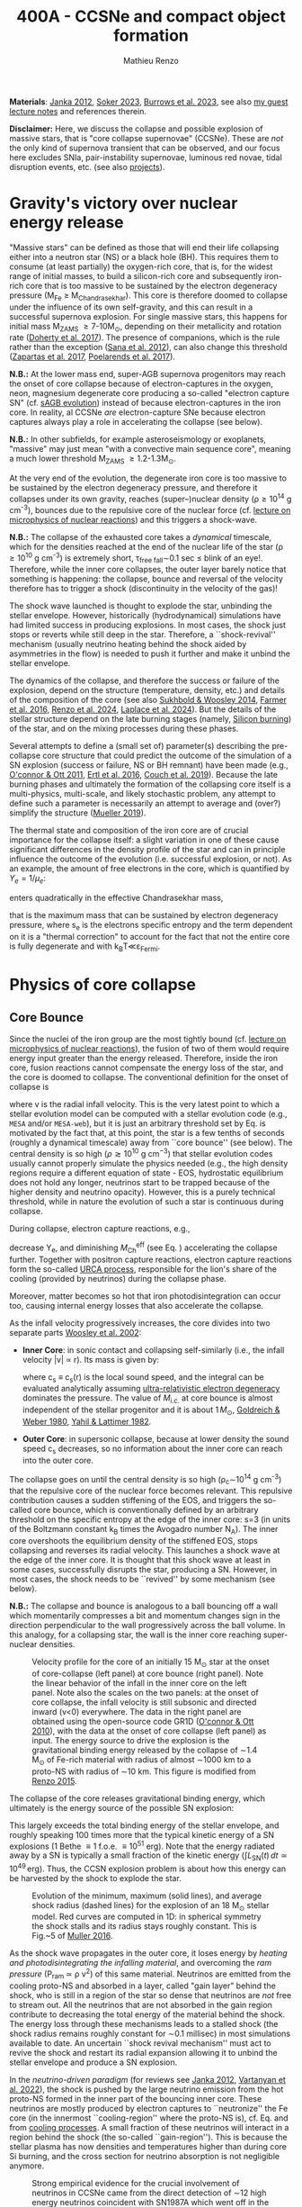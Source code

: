 #+Title: 400A - CCSNe and compact object formation
#+author: Mathieu Renzo
#+email: mrenzo@arizona.edu

*Materials*: [[https://ui.adsabs.harvard.edu/abs/2012ARNPS..62..407J][Janka 2012]], [[https://ui.adsabs.harvard.edu/abs/2024OJAp....7E..31S/abstract][Soker 2023]], [[https://ui.adsabs.harvard.edu/abs/2022MNRAS.510.4689V][Burrows et al. 2023]], see also [[https://www.as.arizona.edu/~mrenzo/materials/cores_of_massive_stars.pdf][my
guest lecture notes]] and references therein.

*Disclaimer:* Here, we discuss the collapse and possible explosion of
massive stars, that is "core collapse supernovae" (CCSNe). These are
/not/ the only kind of supernova transient that can be observed, and our
focus here excludes SNIa, pair-instability supernovae, luminous red
novae, tidal disruption events, etc. (see also [[./projects.org][projects]]).

* Gravity's victory over nuclear energy release

"Massive stars" can be defined as those that will end their life
collapsing either into a neutron star (NS) or a black hole (BH). This
requires them to consume (at least partially) the oxygen-rich core,
that is, for the widest range of initial masses, to build a
silicon-rich core and subsequently iron-rich core that is too massive
to be sustained by the electron degeneracy pressure (M_{Fe} \ge
M_{Chandrasekhar}). This core is therefore doomed to collapse under the
influence of its own self-gravity, and this can result in a successful
supernova explosion. For single massive stars, this happens for
initial mass M_{ZAMS} \ge 7-10M_{\odot}, depending on their metallicity and
rotation rate ([[https://ui.adsabs.harvard.edu/abs/2017PASA...34...56D][Doherty et al. 2017]]). The presence of companions, which
is the rule rather than the exception ([[http://adsabs.harvard.edu/abs/2012Sci...337..444S][Sana et al. 2012]]), can also
change this threshold ([[http://adsabs.harvard.edu/abs/2017A%26A...601A..29Z][Zapartas et al. 2017]], [[https://ui.adsabs.harvard.edu/abs/2017ApJ...850..197P/abstract][Poelarends et al. 2017]]).

*N.B.:* At the lower mass end, super-AGB supernova progenitors may reach
the onset of core collapse because of electron-captures in the oxygen,
neon, magnesium degenerate core producing a so-called "electron
capture SN" (cf. [[file:in-class-evol-wrap-up.org::*super-AGB stars][sAGB evolution]]) instead of because electron-captures
in the iron core. In reality, al CCSNe /are/ electron-capture SNe
because electron captures always play a role in accelerating the
collapse (see below).

*N.B.:* In other subfields, for example asteroseismology or exoplanets,
"massive" may just mean "with a convective main sequence core",
meaning a much lower threshold M_{ZAMS} \ge 1.2-1.3M_{\odot}.

At the very end of the evolution, the degenerate iron core is too
massive to be sustained by the electron degeneracy pressure, and
therefore it collapses under its own gravity, reaches (super--)nuclear
density (\rho\geq10^{14} g cm^{-3}), bounces due to the repulsive core of the
nuclear force (cf. [[./notes-lecture-nuclear-burning.org][lecture on microphysics of nuclear reactions]]) and
this triggers a shock-wave.

*N.B.:* The collapse of the exhausted core takes a /dynamical/ timescale,
which for the densities reached at the end of the nuclear life of the
star (\rho\ge10^{10} g cm^{-3}) is extremely short, \tau_{free fall}\sim0.1 sec \leq
blink of an eye!. Therefore, while the inner core collapses, the outer
layer barely notice that something is happening: the collapse, bounce
and reversal of the velocity therefore has to trigger a shock
(discontinuity in the velocity of the gas)!

The shock wave launched is thought to explode the star, unbinding the
stellar envelope. However, historically (hydrodynamical) simulations
have had limited success in producing explosions. In most cases, the
shock just stops or reverts while still deep in the star. Therefore, a
``shock-revival'' mechanism (usually neutrino heating behind the shock
aided by asymmetries in the flow) is needed to push it further and
make it unbind the stellar envelope.

The dynamics of the collapse, and therefore the success or failure of
the explosion, depend on the structure (temperature, density, etc.)
and details of the composition of the core (see also [[https://ui.adsabs.harvard.edu/abs/2014ApJ...783...10S/abstract][Sukhbold &
Woosley 2014]], [[https://ui.adsabs.harvard.edu/abs/2016ApJS..227...22F/abstract][Farmer et al. 2016]], [[https://ui.adsabs.harvard.edu/abs/2024RNAAS...8..152R/abstract][Renzo et al. 2024]], [[https://ui.adsabs.harvard.edu/abs/2024arXiv240902058L/abstract][Laplace et al.
2024]]). But the details of the stellar structure depend on the late
burning stages (namely, [[./notes-lecture-nuclear-cycles.org::*Silicon core burning][Silicon burning]]) of the star, and on the
mixing processes during these phases.

Several attempts to define a (small set of) parameter(s) describing
the pre-collapse core structure that could predict the outcome of the
simulation of a SN explosion (success or failure, NS or BH remnant)
have been made (e.g., [[https://ui.adsabs.harvard.edu/abs/2011ApJ...730...70O/abstract][O'connor & Ott 2011]], [[https://ui.adsabs.harvard.edu/abs/2016ApJ...818..124E/abstract][Ertl et al. 2016]], [[http://adsabs.harvard.edu/abs/2019arXiv190201340C][Couch et
al. 2019]]). Because the late burning phases and ultimately the
formation of the collapsing core itself is a multi-physics,
multi-scale, and likely stochastic problem, any attempt to define such
a parameter is necessarily an attempt to average and (over?) simplify
the structure ([[https://ui.adsabs.harvard.edu/abs/2019MNRAS.487.5304M/abstract][Mueller 2019]]).

The thermal state and composition of the iron core are of crucial
importance for the collapse itself: a slight variation in one of these
cause significant differences in the density profile of the star and
can in principle influence the outcome of the evolution (i.e.
successful explosion, or not). As an example, the amount of free
electrons in the core, which is quantified by $Y_e=1/\mu_{e}$:

#+begin_latex
\begin{equation}
  Y_e=\ \sum_i \frac{Z_i}{A_i}X_i \ \ ,
\end{equation}
#+end_latex

enters quadratically in the effective Chandrasekhar
mass,

#+begin_latex
\begin{equation}\label{eq:Mcha}
  M_\mathrm{Fe} \geq M_\mathrm{Ch}^\mathrm{eff} \simeq (5.80 M_\odot) Y_e^2\left[1 +
    \left(\frac{s_e}{\pi Y_e}\right)^2\right]%1.44M_\odot(2 Y_e)^2 \ \ ,
\end{equation}
#+end_latex

that is the maximum mass that can be sustained by electron degeneracy
pressure, where s_{e} is the electrons specific entropy and the term
dependent on it is a "thermal correction" to account for the fact that
not the entire core is fully degenerate and with k_{B}T\ll\varepsilon_{Fermi}.


* Physics of core collapse

** Core Bounce
Since the nuclei of the iron group are the most tightly bound (cf.
[[./notes-lecture-nuclear-burning.org][lecture on microphysics of nuclear reactions]]), the fusion of two of
them would require energy input greater than the energy released.
Therefore, inside the iron core, fusion reactions cannot compensate
the energy loss of the star, and the core is doomed to collapse. The
conventional definition for the onset of collapse is

#+begin_latex
\begin{equation}\label{eq:onset_cc}
  \mathrm{max}\{ |v| \} \geq 10^3 \ \mathrm{km \ s^{-1}} \ \ ,
\end{equation}
#+end_latex
where v is the radial infall velocity. This is the very latest point
to which a stellar evolution model can be computed with a stellar
evolution code (e.g., =MESA= and/or =MESA-web=), but it is just an
arbitrary threshold set by Eq. \ref{eq:onset_cc} is motivated by the
fact that, at this point, the star is a few tenths of seconds (roughly
a dynamical timescale) away from ``core bounce'' (see below). The
central density is so high ($\rho \gtrsim 10^{10} \mathrm{ \ g \ cm^{-3}}$)
that stellar evolution codes usually cannot properly simulate the
physics needed (e.g., the high density regions require a different
equation of state - EOS, hydrostatic equilibrium does not hold any
longer, neutrinos start to be trapped because of the higher density
and neutrino opacity). However, this is a purely technical threshold,
while in nature the evolution of such a star is continuous during
collapse.

During collapse, electron capture reactions, e.g.,

#+begin_latex
\begin{equation}
  \label{eq:ecap}
  p+e^-\rightarrow n+\nu_e \ \ , \ \ ^AZ+e^-\rightarrow ^A(Z-1)+ \nu_e \ \ ,
\end{equation}
#+end_latex

decrease Y_{e}, and diminishing $M_\mathrm{Ch}^\mathrm{eff}$ (see Eq.
\ref{eq:Mcha}) accelerating the collapse further. Together with
positron capture reactions, electron capture reactions form the
so-called [[./notes-lecture-neutrinos.org::*Nuclear neutrinos][URCA process]], responsible for the lion's share of the
cooling (provided by neutrinos) during the collapse phase.

Moreover, matter becomes so hot that iron photodisintegration can
occur too, causing internal energy losses that also accelerate the
collapse.

As the infall velocity progressively increases, the core divides into
two separate parts [[http://adsabs.harvard.edu/abs/2002RvMP...74.1015W][Woosley et al. 2002]]:

- *Inner Core*: in sonic contact and collapsing self-similarly (i.e.,
  the infall velocity |v| \propto r). Its mass is given by:
  #+begin_latex
   \begin{equation}
    \label{eq:InnerCoreMass} M_\mathrm{i.c.}=\int_{|v(r)|\leq c_s(r)}4\pi\rho(r) r^2 dr \ \ ,
  \end{equation}
  #+end_latex
  where c_{s} \equiv c_{s}(r) is the local sound speed, and the integral can
  be evaluated analytically assuming [[./notes-lecture-EOS2.org::*Ultra-relativistic electron gas][ultra-relativistic electron
  degeneracy]] dominates the pressure. The value of $M_\mathrm{i.c.}$ at
  core bounce is almost independent of the stellar progenitor and it
  is about $1\,M_\odot$, [[http://adsabs.harvard.edu/abs/1980ApJ...238..991G][Goldreich & Weber 1980]], [[http://adsabs.harvard.edu/abs/1982ASIC...90...53Y][Yahil & Lattimer 1982]].
- *Outer Core*: in supersonic collapse, because at lower density the
  sound speed c_{s} decreases, so no information about the inner core
  can reach into the outer core.

The collapse goes on until the central density is so high (\rho_{c}\sim10^{14}
g cm^{-3}) that the repulsive core of the nuclear force becomes relevant.
This repulsive contribution causes a sudden stiffening of the EOS, and
triggers the so-called core bounce, which is conventionally defined by
an arbitrary threshold on the specific entropy at the edge of the
inner core: s=3 (in units of the Boltzmann constant k_{B} times the
Avogadro number N_{A}). The inner core overshoots the equilibrium density
of the stiffened EOS, stops collapsing and reverses its radial
velocity. This launches a shock wave at the edge of the inner core. It
is thought that this shock wave at least in some cases, successfully
disrupts the star, producing a SN. However, in most cases, the shock
needs to be ``revived'' by some mechanism (see below).

*N.B.:* The collapse and bounce is analogous to a ball bouncing off a
wall which momentarily compresses a bit and momentum changes sign in
the direction perpendicular to the wall progressively across the ball
volume. In this analogy, for a collapsing star, the wall is the inner
core reaching super-nuclear densities.

#+CAPTION: Velocity profile for the core of an initially 15 M_{\odot} star at the onset of core-collapse (left panel) at core bounce (right panel). Note the linear behavior of the infall in the inner core on the left panel. Note also the scales on the two panels: at the onset of core collapse, the infall velocity is still subsonic and directed inward (v<0) everywhere. The  data in the right panel are obtained using the open-source code GR1D ([[http://adsabs.harvard.edu/abs/2010CQGra..27k4103O][O'connor & Ott 2010]]), with the data at the onset of core collapse (left panel) as input. The energy source to drive the explosion is the gravitational binding energy released by the collapse of \sim1.4 M_{\odot} of Fe-rich material with radius of almost \sim1000 km to a proto-NS with radius of \sim10 km. This figure is modified from [[https://etd.adm.unipi.it/theses/available/etd-05062015-125630/unrestricted/Thesis_colored_10052015.pdf][Renzo 2015]].
#+ATTR_HTML: :width 100%
[[./images/v_profile_core_bounce.png]]

The collapse of the core releases gravitational binding energy, which
ultimately is the energy source of the possible SN explosion:
#+begin_latex
\begin{equation}
  \label{eq:3}
  \Delta E_\mathrm{bind} \simeq \frac{G M_\mathrm{Fe}^2}{R_{\rm NS}} - \frac{G
    M_\mathrm{Fe}^2}{R_{\rm Fe}} \sim 10^{53}\,\mathrm{erg} \ \ ,
\end{equation}
#+end_latex
This largely exceeds the total binding energy of the stellar envelope,
and roughly speaking 100 times more that the typical kinetic energy
of a SN explosions (1 Bethe \equiv 1 f.o.e. \equiv 10^{51} erg). Note that the
energy radiated away by a SN is typically a small fraction of the
kinetic energy ($\int L_\mathrm{SN}(t)\,dt \simeq10^{49}\,\mathrm{erg}$).
Thus, the CCSN explosion problem is about how this energy can be
harvested by the shock to explode the star.

#+CAPTION: Evolution of the minimum, maximum (solid lines), and average shock radius (dashed lines) for the explosion of an 18 M_{\odot} stellar model. Red curves are computed in 1D: in spherical symmetry the shock stalls and its radius stays roughly constant. This is Fig.~5 of [[http://adsabs.harvard.edu/abs/2016PASA...33...48M][Muller 2016]].
#+ATTR_HTML: :width 100%
[[./images/shockR.png]]

As the shock wave propagates in the outer core, it loses energy by
/heating and photodisintegrating the infalling material/, and overcoming
the /ram pressure/ (P_{ram }\simeq \rho v^{2}) of this same material.
Neutrinos are emitted from the cooling proto-NS and absorbed in a
layer, called "gain layer" behind the shock, who is still in a region
of the star so dense that neutrinos are /not/ free to stream out. All
the neutrinos that are not absorbed in the gain region contribute to
decreasing the total energy of the material behind the shock. The
energy loss through these mechanisms leads to a stalled shock (the
shock radius remains roughly constant for \sim0.1 millisec) in most
simulations available to date. An uncertain ``shock revival
mechanism'' must act to revive the shock and restart its radial
expansion allowing it to unbind the stellar envelope and produce a SN
explosion.

In the /neutrino-driven paradigm/ (for reviews see [[https://ui.adsabs.harvard.edu/abs/2012ARNPS..62..407J][Janka 2012]], [[https://ui.adsabs.harvard.edu/abs/2022MNRAS.510.4689V][Vartanyan
et al. 2022]]), the shock is pushed by the large neutrino emission from
the hot proto-NS formed in the inner part of the bouncing inner core.
These neutrinos are mostly produced by electron captures to
``neutronize'' the Fe core (in the innermost ``cooling-region'' where
the proto-NS is), cf. Eq. \ref{eq:ecap} and from [[./notes-lecture-neutrinos.org::*Thermal neutrinos][cooling processes]]. A
small fraction of these neutrinos will interact in a region behind the
shock (the so-called ``gain-region''). This is because the stellar
plasma has now densities and temperatures higher than during core Si
burning, and the cross section for neutrino absorption is not
negligible anymore.


#+CAPTION: Strong empirical evidence for the crucial involvement of neutrinos in CCSNe came from the direct detection of \sim12 high energy neutrinos coincident with SN1987A which went off in the LMC, the latest supernova within \sim50kpc (see [[https://ui.adsabs.harvard.edu/abs/1989ARA%26A..27..629A/abstract][Arnett 1989]] review).
#+ATTR_HTML: :width 100%
[[./images/87A.jpeg]]



Note, however, that other explosion mechanism relying less heavily on
the neutrino flux have been proposed. For instance, accretion on the
forming compact object in the inner core might trigger energetic jets
that might help pushing the shock, and this might be the dominant
explosion mechanism for long gamma ray bursts and SNIc showing broad
emission lines (i.e., very large ejecta velocities).

#+CAPTION: Sketch of the key ingredients for a successful explosion in the neutrino driven paradigm, from [[https://ui.adsabs.harvard.edu/\#abs/2017IAUS..329...17M][Muller 2017]]
#+ATTR_HTML: :width 100%
[[./images/sketch_mechanism.png]]


** Shock revival mechanisms
As mentioned above, historically, numerical simulations of
core-collapse SNe would always find stalling and ultimately receding
shocks, that is failed explosions. This lead to the realization that
the /asymmetries/ in the flow are a key ingredient to achieve a
successful explosion.

Several sources of asymmetry (both local and global) exist in the
collapsing core of a massive star:
- The neutrino heat the bottom of the gain region, driving convection
  (a steep temperature and entropy gradient can develop because of the
  neutrino heating);
- Convection implies the presence of turbulent flow and an associated
  turbulent pressure (P_{turb}\simeq \rho v_{turb}^{2}) that can help pushing
  the shock ([[https://ui.adsabs.harvard.edu/\#abs/2018ApJ...865...81O][O'Connor et al. 2018]]),
- Standing accretion Shock Instability (SASI, [[http://adsabs.harvard.edu/abs/2003ApJ...584..971B][Blondin et al. 2003]], see
  also embedded video below): when the shock stalls its surface is
  perturbed by the infalling material. These perturbation (e.g., in
  terms of the local velocity) are advected downwards by convection
  and amplified which leads to a sloshing motion of the shock
  (although recently it was suggested that the growth time of this
  instability may be too long for it to play a role in successful
  explosions, where other mechanism revive the shock faster than SASI
  can develop, see [[https://ui.adsabs.harvard.edu/abs/2023ApJ...957...68B][Burrows et al. 2023]].) *N.B.:* there is a mathematical
  analogy between the problem of the propagation of a perturbed shock
  with convection behind it and the draining of shallow water, and the
  same instability can develop in a table top experiment, see
  [[https://www.youtube.com/watch?v=5fcsSA31rkE][for example this experiment]].
- Lepton Emission Self-Sustained Emission (LESA, [[https://ui.adsabs.harvard.edu/\#abs/2014ApJ...792...96T][Tamborra et al 2014]]),
  found in 3D simulations where the neutrino emission is roughly
  dipolar.


The overall effect of asymmetries is to (i) increase the amount of
time spent by matter in the gain region, where the energy of the
neutrinos can be harvested and used to push the shock (ii) provide
extra pressure terms (e.g., due to turbulence). The combination of
these two should result, at least in some cases, in successful
explosions (since we do observe SNe and NS!).


The first axisymmetric (i.e., 2D) simulations showed some successful
explosion, but it was soon realized that the symmetry imposed
artificially in these calculation was changing the turbulent cascade:
instead of dripping towards smaller scale and be dissipated at the
viscous scale, energy is pumped to larger scales in 2D, which
artificially helps the explosion.


#+CAPTION: Visualization of the shock morphology in 3D (left) and 2D(right): clearly the artificial imposition of a symmetry by running at lower dimensionality changes the dynamics of the explosion.
#+ATTR_HTML: :width 100%
[[./images/2v3dCCSN.png]]


As of early 2019, there is an emerging picture from the 3D
core-collapse SN simulations of different research groups ([[http://adsabs.harvard.edu/abs/2018ApJ...855L...3O][Ott et al.
2018]], [[http://adsabs.harvard.edu/abs/2018arXiv180101293K][Kuroda et al. 2018]]): /not only the asymmetries/ during the first
millisecond after core-bounce are necessary for successful explosions,
but also /the pre-collapse core-structure and in particular the Si/O
interface is crucial/.

The most massive stellar cores, for which the Si/O interface is at a
large Lagrangian mass coordinate, develop strong neutrino driven
convection, which together with the contribution of the turbulent
pressure drives a successful explosion with significant fallback and
result in the formation of a BH.

*N.B.:* BHs may form if this explosion mechanism fails (possibly with
very little more than the disappearance of the star as a transient,
see for instance [[https://ui.adsabs.harvard.edu/abs/2015MNRAS.450.3289G/abstract][Gerke et al. 2015]], [[https://ui.adsabs.harvard.edu/abs/2021MNRAS.508.1156B/abstract][Basinger et al. 2021]], [[https://ui.adsabs.harvard.edu/abs/2024arXiv241007055T/abstract][Tsuna et al.
2024]]), /or/ with an explosions and a visible transient anyways (see for
instance [[https://ui.adsabs.harvard.edu/abs/2013ApJ...769..109L/abstract][Lovegrove & Woosley 2013]], [[https://ui.adsabs.harvard.edu/abs/2019MNRAS.485L..83Q/abstract][Quartaet et al. 2019]], [[https://ui.adsabs.harvard.edu/abs/2022MNRAS.511..176A/abstract][Antoni et al.
2022]]) -- it is possible both occur in nature depending on the mass of
the progenitor (and BH) considered and this is highly debated
presently.

Intermediate mass cores show a steep density gradient at the Si/O
interface: if the shock can reach this interface, it will
significantly accelerate outwards (because of mass continuity and the
drop in the impinging ram pressure). The neutrino driven convection
and turbulent pressure combined with the density drop result in
successful explosions with neutron star remnant. Smaller cores show
strong SASI oscillations of the shock and delayed explosions, likely
also resulting in NS remnants. However, note that the landscape on
explosion physics in the literature is itself very dynamic, with
multiple groups working on this problem and disagreeing on the
details.


Example of a 3D neutrino radiation hydrodynamics simulation (3D \nu-RHD)
of a SASI-driven explosion:
#+HTML: <iframe width="560" height="315" src="https://www.youtube.com/embed/4SPq9_-h0Bs?si=-Ljb_roZT__rprtf" title="YouTube video player" frameborder="0" allow="accelerometer; autoplay; clipboard-write; encrypted-media; gyroscope; picture-in-picture; web-share" referrerpolicy="strict-origin-when-cross-origin" allowfullscreen></iframe>

Example of a 3D \nu-RHD simulation dominated by neutrino convection:
#+HTML: <iframe width="560" height="315" src="https://www.youtube.com/embed/5fcsSA31rkE?si=BNgv4wtP0vdJs4lL" title="YouTube video player" frameborder="0" allow="accelerometer; autoplay; clipboard-write; encrypted-media; gyroscope; picture-in-picture; web-share" referrerpolicy="strict-origin-when-cross-origin" allowfullscreen></iframe>


*N.B.:* A SN shock successful in exploding the star needs to harvest \sim1%
of the gravitational binding energy released by the collapse of the
core (mostly in the form of neutrinos), and this requires
non-spherically-symmetric physical ingredients.

** Neutron star kicks

The current understanding of core-collapse dynamics suggests that
asymmetries are likely the key to the success of the explosion. This
is further confirmed by the large velocities at which we observe some
single NSs moving. The proper motion of radio pulsars can correspond
to velocities in excess of \sim1000 km s^{-1}, which is much higher than the
maximum velocity at which we observe O and B type stars moving through
the galaxy (\le10km s^{-1} for the bulk of the population).

#+CAPTION: Guitar nebula formed by the bow shock of a NS travelling at \sim1000km s^{-1} \gg v_{OB} \sim 10 km s^{-1}. From [[https://ui.adsabs.harvard.edu/abs/2004ApJ...600L..51C/abstract][Chatterjee & Cordes 2003]].
#+ATTR_HTML: :width 100%
[[./images/guitar_nebula.png]]

These are explained invoking an energy and momentum re-distribution
between the forming compact object and the SN ejecta allowed by the
asymmetries. One possible source of asymmetry is if the neutrino flux
from the cooling region is itself non-spherical, however, since the
proto-NS that occupies most of the volume of the cooling region is
convective with a convective turnover timescale faster than the
explosion, this explaination is currently disfavored. Another
possibility is that hydrodynamical instabilities lead to aspherical
flows.


#+CAPTION: Schematic of the development of a large asymmetry in a 3D CCSN simulation resulting in a large natal kick. From \cite{muller:17}.
#+ATTR_HTML: :width 100%
[[./images/sketch_perturbations.png]]

Whether the SN shock achieves a runaway radial growth (successful
explosion,) or it stalls and reverts (failed explosion, likely to
result in BH formation) is typically decided within the first few 100s
of millisec after core-bounce. However, until few seconds after
core-bounce the deeper layers of the ejecta and the proto-NS are still
dynamically connected, and interact through gravity (see, e.g, [[http://adsabs.harvard.edu/abs/2013MNRAS.434.1355J][Janka
2013]], [[https://ui.adsabs.harvard.edu/abs/2023arXiv231112109B][Burrows et al. 2023b]]). If a clump of ejecta is more dense
because of asymmetries in the flow (a situation routinely realized in
3D ab-initio simulations of the core-collapse process), it can
gravitationally pull the newly born compact object in its direction
and accelerate it.

A key prediction of this ``tug-boat'' model is that the SN shock is
faster in the direction opposite to the one in which the compact
object is accelerated. A faster shock is more efficient at
photodisintegrating nuclei, producing light particles that can be
accreted by the surviving nuclei: this model predicts stronger
explosive nucleosynthesis in the direction opposite to the compact
object! This prediction seems to be consistent with observations of
supernova remnant for which we can find the associated NS,
[[http://adsabs.harvard.edu/abs/2017ApJ...844...84H][Holland-Ashford et al. 2017]], [[http://adsabs.harvard.edu/abs/2018ApJ...856...18K][Katsuda et al. 2018]]. Note however, that
recent simulations from [[https://ui.adsabs.harvard.edu/abs/2023arXiv231112109B][Burrows et al. 2023b]] disagree with this
picture, and produce sizable natal kicks just through momentum
conservation in asymmetric ejecta.


If a SN occurs in a binary system (a situation which should /not/ be
uncommon, given that [[./notes-lecture-BIN.org][massive star progenitors are preferentially born
in binary or higher multiplicity systems]]), because of the SN kick, the
kinetic energy of the compact object is greatly increased, and this
can lead to an increase of the total (orbital) energy of a putative
binary system:
#+begin_latex
\begin{equation}
  \label{eq:1}
  E_\mathrm{orb} =
  \frac{1}{2}M_1v_1^2+\frac{1}{2}M_2v_2^2-\frac{GM_1M_2}{a}
  \stackrel{\mathrm{SN}}{\rightarrow}
  \frac{1}{2}(M_1-M_\mathrm{ej})(v_1+v_\mathrm{kick})^2+\frac{1}{2}M_2v_2^2-\frac{GM_1M_2}{a}
  > 0
\end{equation}
#+end_latex

where we implicitly assume an instantaneous explosion (compared to the
orbital period of the binary), which leaves the gravitational
interaction term unchanged. If E_{orb} becomes positive, the binary
system is unbound. The SN kick thus breaks most massive binary systems
by giving a large velocity to the compact object, but without
modifying significantly the instantaneous velocity of the companion
star.

*N.B.:* Do not confuse v_{2} with the orbital velocity $v_\mathrm{orb} =
\sqrt{\frac{G(M_1+M_2)}{a}}$ which represents the velocity of the
point of reduced mass M_{1}M_{2}/(M_{1}+M_{2}) orbiting around the center of mass
of the binary, and not the velocity of a physical object!}
#+begin_latex
\begin{equation}
  \label{eq:2}
  v_2 = \frac{M_1}{M_1+M_2}v_\mathrm{orb}\equiv\frac{M_1}{M_1+M_2}\sqrt{\frac{G(M_1+M_2)}{a}} \ \ .
\end{equation}
#+end_latex

The companion star is thus shot out of the binary with its
pre-explosion v_{2}, and if v_{2}>30 km s^{-1} it becomes a runaway star [[https://ui.adsabs.harvard.edu/abs/2019A&A...624A..66R][Renzo
et al. 2019]]. This however tends to happen rarely, since mass transfer
during the binary evolution tends to increase the separation a,
decrease the mass M_{1}, and increase the mass M_{2}.

Note typically SN ejecta achieve velocities of \sim10^{4} km s^{-1} \gg v_{orb},
thus we can neglect the orbital motion of the binary during the SN
(although see also [[http://adsabs.harvard.edu/abs/2017ApJ...846L..15B][Batta et al. 2017]]): effectively this corresponds to
an instantaneous loss of mass from the exploding star, which is not
the center of mass of the binary. This off-center mass loss (from the
point of view of the binary) is also referred to as or "Blaauw kick"
and can modify the orbit, and in extreme case where
$M_\mathrm{ejecta}\geq (M_1+M_2)/2$ it can change it from an
circle/ellipse to a parabola/hyperbole - so unbind the binary [[http://adsabs.harvard.edu/abs/1961BAN....15..265B][Blaauw
1961]] (see also homework on virial theorem!). Typically in massive
binary evolution, the exploding star loses its H-rich envelope to the
companion long before its SN explosion, therefore M_{ej} is rarely
sufficiently large to unbind the binary without a natal kick due to
asymmetries.

From the observation of the pulsars proper motions we know that at
least some NS receive such large kicks, however there is still debate
on whether SN resulting in the formation of a BH can also provide
significant kicks, and consequently whether most BHs remain bound to
their stellar companion, or whether their formation breaks the
binaries in which they form. In at least a handful of cases, it can be
shown that large mass BHs were formed with negligible natal kicks,
[[https://ui.adsabs.harvard.edu/abs/2023arXiv231001509V][Vigna-gomez et al. 2024]], although observations of the kinematic
properties of X-ray binaries hosting BHs accreting mass from a
companion seem to require moderate kicks (see e.g., [[https://ui.adsabs.harvard.edu/abs/2019MNRAS.489.3116A/abstract][Atri et al. 2019]]).

The observation of double pulsars [[http://adsabs.harvard.edu/abs/1975ApJ...195L..51H][Hulse & Taylor 1975]] also raises the
question of whether some successful SN explosion resulting in NS
formation might also lead to systematically smaller kicks, allowing
for a binary to survive two consequent explosions. The idea is that
ultra-stripped SNe (i.e. the explosion of a star that has lost a very
substantial amount of mass in multiple binary mass transfer episodes),
and/or electron-capture SNe from collapsing ONeMg cores, or yet
core-collapse SN of small Fe cores would more easily result in a
successful explosion (no shock stalling, and no time to develop
significant asymmetries during a shock stalling phase) with
consequently small kicks.

* The supernova zoo

#+CAPTION: Schematic representation of the SN taxonomy, based on spectral features and light curve shape. The dot-dashed line indicates the possible connection between SN events detected in late stages and classified as type Ib/Ic and SNe of type IIb. This figure is from [[https://www.as.arizona.edu/\simmrenzo/materials/Thesis/Renzo_MSc_thesis.pdf][Renzo 2015]] and inspired by  Fig.~2 in [[https://ui.adsabs.harvard.edu/abs/2001ASSL..264..199C/abstract][Cappellaro et al. 2001]].
#+ATTR_HTML: :width 100%
[[./images/SN_taxonomy.png]]

The classification of supernovae (SNe), as many things in astronomy,
is rooted in history and was designed before the development of a
physical understanding of what is observed.

The "modern" version is based on a combination of /photometric/ and
/spectroscopic/ criteria which allow to classify transients observed in
the sky.

*N.B.:* the criteria are purely phenomenology-base and empirical!

The term "nova" in latin means "new" (omitting "star"), and in the
time of visual observations it was used for any new source appearing
in the sky. Keeping track of "changes" in the sky was especially
developed in Eastern Asian astronomy (and astrology), while it
received less attention in Western cultures where the dominant
Aristotelian philosophy postulated some "perfection" of the
"superlunar" world (and if it's perfect, why would it "change"?)

The term "supernova" was introduced by [[https://en.wikipedia.org/wiki/Walter_Baade][W. Baade]] and [[https://en.wikipedia.org/wiki/Fritz_Zwicky][F. Zwicky]] in 1931
to identify "new sources in the sky" with a particularly high
luminosity.

The first step to classify transients is to look at Hydrogen lines in
the spectrum, and in absence of Hydrogen lines, whether there are
Silicon lines. No hydrogen and silicon is called a type Ia SN which is
theoretically associated to the thermonuclear obliteration of a white
dwarf (see corresponding project for more information, the rest of
this lecture focuses on massive stars explosions).

All other SN types are associated instead to the death of massive
stars: in absence of hydrogen lines and presence of helium lines we
speak of type Ib (so the progenitor star had no more H-rich envelope
at death), absence of both hydrogen and helium we have a type Ic
(progenitor stripped of H and He -- though a small amount of He may be
"hidden"). There is then a "transitional class" of type IIb SNe which
show H only very early on. Collectively type Ib/Ic/IIb are often
referred to as "stripped envelope SNe".

SNe showing hydrogen in their spectrum are called type II SNe.
Type II SNe are more common than stripped envelope ones, and they are
further classified base on the light curve:

 - type IIP showing a plateau (when the photosphere is locked by H recombination)
 - type IIL showing a linear decay in log(L) vs. time

Moreover, finer distinction and sub-classes exist, for example SNIIn,
Ibn, Icn which are SN with the conditions mentioned above also showing
narrow (\sim1000km s^{-1}) *emission* lines.

SNe are also said to be "super-luminous" if their absolute bolometric
magnitude exceeds M=-21 at peak.

** Supernova rates

The CCSN rate in Milky-way galaxies (with star formation rate of
approximately few M_{\odot} yr^{-1}) is about \sim 1 per century. We are
currently awaiting for one!

The figure below shows a breakdown per SN type:

#+CAPTION: [[https://academic.oup.com/mnras/article-lookup/doi/10.1111/j.1365-2966.2011.17229.x][Smith et al. 2011]] break down of CCSN by type in a  volume limited sample.
#+ATTR_HTML: :width 50%
[[./images/smith11.png]]


* Light curves

Once a SN is detected (typically from ground-based observatories), it
can be followed up to measure a light curve and spectra. This is
necessary to understand the type of transient identified (is it
"really" a supernova or something else?), classify it (what spectral
type and light curve morphology does it have?), and understand the
physical mechanism driving the explosion and the progenitor star that
caused it.

*N.B.:* Presently, uncertainties in progenitor structure and evolution
are dominant in this problem space!

** Shock breakout

If a successful shock is launched by the collapse and bounce of the
core, it will propagate as a radiation mediated shock throughout the
star, effectively "whipping the star" and injecting throughout energy.

This shock propagation /starts/ within hundreds of millisecond after the
initiation of the collapse, and lasts a timescale of the order of the
dynamical timescale \tau_{free fall}_{}. As we know, this is a function of the
average density \langle \rho \rangle, which depends on the extent of the envelope of
the exploding star, from \tau_{free fall}\sim minutes-hours if the
progenitor star has lost its envelope (e.g., because of binary
interactions or strong stellar winds) to \sim10days for a very extended
RSG. While the burst of neutrinos pushing the shock occurs within the
first hundreds of millisecond from deep within the core, for a
dynamical timescale no electromagnetic phenomena is detectable, since
everything is occurring within the optically thick photosphere.

Once the shock approaches the surface of the star with low optical
depth, photons from the heated material just behind the shock are less
and less impeded by matter, and they can thus leak ahead of the shock!
Specifically, if \tau\le c/v_{shock} the photons will be able to stream ahead
of the shock and leak out, providing the first electromagnetic signal
of a SN, the so called "shock breakout".

The duration of the shock breakout constrains:
- the light-travel time across the stellar surface R_{photo}/c (thus the
  radius of the progenitor star)
- the presence of surface inhomogeneities (e.g., because of
  convection) smears out the signal, with the less dense (\Rightarrow lower
  optical depth \tau) parts of the stars allowing an earlier shock
  breakout compared to the denser and optically thicker parts (cf.
  [[https://ui.adsabs.harvard.edu/abs/2022ApJ...933..164G/abstract][Goldberg et al. 2021]]).

By the end of shock breakout, the shock has deposited energy in the
entire volume of the star above the inner core that bounced. This
excess energy (coming from the pre-explosion gravitational binding
energy, released mostly in the form of neutrinos partially harvested
by the shock) unbinds the outer layers -- and whatever remains bound
behind the shock and/or falls back on the central compact object will
determine the compact object mass.

** Adiabatic expansion and radioactive energy input

The stellar gas energized by the shock will start an adiabatic
expansion and cooling. This leads to the SN light curve "rise time",
as R increases L increases too: early observations of the SN light
curve constrain the pre-explosion radius of stars (although
complications due to the presence of circumstellar material make this
a "dirty" observational signal from an astrophysics perspective).

While propagating in the densest region of the star (roughly anywhere
with \rho\geq10^{6} g cm^{-3}, that is within the carbon-oxygen core), the shock
also photodisintegrates the infalling material, which after the shock,
if \rho is sufficiently high re-combines itself into new nuclei. This
explosive nucleosynthesis caused by the shock produces a large amounts
of radioactive material, especially $^{56}\mathrm{Ni}$, which is an
unstable nucleus that initiates the following decay cascade:

#+begin_latex
\begin{equation}
^{56}\mathrm{Ni} \rightarrow e^{+} + \nu_{e} + ^{56}\mathrm{CO} \\
^{56}\mathrm{CO} \rightarrow e^{+} + \nu_{e} + ^{56}\mathrm{Fe} \ \ ,
\end{equation}
#+end_latex
where the first \beta^{+} decay has a half-life of \sim6 days and the second
\sim77days. The positrons released immediately will annihilate with an
electron producing \gamma rays (E_{\gamma}\sim 2 \times m_{e}c^{2} \sim 1MeV). The
stellar material in the process of being ejected is opaque to these \gamma
rays, and thus they deposit their energy as thermal energy in the gas,
providing a long-lasting energy source.

For a typical CCSN, the amount of $^{56}\mathrm{Ni}$ synthesized is of
the order of few \times 0.01M_{\odot}. This radioactive energy source is
crucial to explain the long term light curves of these explosions.

The adiabatic expansion phase reaches a maximum when the energy
injected by the decay of this material has had enough time to diffuse
through the ejecta: the width of the post-shock-breakout peak
constrains the amount of mass in the ejecta, and its luminosity the
amount of radioactive material produced.

As the adiabatic expansion continues, r increases, \rho decreases, and so
the optical depth \tau decreases too: the photosphere, which was the
"outer boundary" during the evolution of the star progressively moves
"inward in mass coordinate within the ejecta". As the SN show goes on,
the inner layers of the ejecta are revealed, and we get a "scan" of
the progenitor star from outside inwards

*N.B.:* an "inward motion" in mass coordinate can, and initially is,
still accompanied with an increase in radius, since the matter is
expanding in radius!

*N.B.:* the presence of circumstellar material can actually push the
initial photosphere even /outside/ of the progenitor star, and within
material previously lost by the star.

** Plateau phase (if any)

The following phase depends on the stellar structure. In the presence
of an H-rich envelope (which is expanding because of the excess
internal energy due to the shock deposition and the radioactive
decay), we expect the occurrence of a "plateau phase", that is a time
during which the luminosity of the explosion is /constant/.

This occurs because as the photosphere moves inwards (and the ejecta
move outwards), H recombination occurs. This collisional recombination
requires a roughly fixed temperature T\sim10^{4} K: the photosphere stalls
in radius at the location with that T as mass moves outwards and
adiabatically cools, reaching this layer.

The plateau duration gives an indication on the /amount/ of H-rich
envelope the progenitor had pre-explosion. Its luminosity can be
related to the "explosion energy", i.e., how much energy was
successfully harvested by the shock in the first few milliseconds.
During the plateau phase, spectral lines (e.g., of FeII) can be used
to measure the velocity of the ejecta.

As the ejecta cross the stalled photosphere, sooner or later the star
runs out of envelope: at this stage the photosphere penetrates the He
core, and a sharp drop in luminosity occurs.

*N.B.:* The lower the envelope mass the shorter the plateau. For
exploding stars without an envelope (stripped envelope SNe), a plateau
does not occur at all! For stripped SN (type IIb/Ib/Ic) low ejecta
mass \Rightarrow progenitors not luminous enough to self strip by single star
winds \Rightarrow binary stripping is necessary (e.g., [[https://ui.adsabs.harvard.edu/abs/2016MNRAS.457..328L/abstract][Lyman et al. 2016]])

** Nebular phase

After the lightcurve drops from the plateau and the density and
optical depth continue to drop, the ejecta become transparent. At this
point, we start seeing "through" the entire exploded star. The low
densities allow for a variety of forbidden lines (e.g., from oxygen
isotopes) to appear in observed spectra and thus allow indirect
measurements of the carbon-oxygen core mass.

From this phase onwards, the ejecta are going to interact with the
surrounding circumstellar and interstellar material, and progressively
evolve in a Supernova remnant, which typically will remain visible in
the sky for 1000-10000 years.


#+CAPTION: Light curve L(t) of the type IIP SN1999em (blue dots). The dash-dotted line shows the power from radioactive decay, the colored lines are modeled light curves with two different codes (SNEC and the code by [[https://ui.adsabs.harvard.edu/abs/2011ApJ...729...61B/abstract][Bersten et al. 2011]]). This is part of Fig. 14 in [[https://ui.adsabs.harvard.edu/abs/2015ApJ...814...63M/abstract][Morozova et al. 2015]].
#+ATTR_HTML :width 100%
[[./images/LC.png]]

* Alternative possible power sources
The main energy sources for a SN is the gravitational binding energy
of the collapsing core, released in the form of neutrinos (to
deleptonize the core an make a NS) harvested by the shock (aided by
asymmetries). This is complemented by the \gamma rays produced by the
annihilation of the positrons from the radioactive decay chain
$^{56}\mathrm{Ni}\rightarrow^{56}\mathrm{Co}\rightarrow^{56}\mathrm{Fe}$.

However, this is typically considered barely sufficient to reach
explosion energies of \ge 10^{51} erg.

We have not mentioned /rotation/ and /magnetic fields/. These may play an
important role in the explosion mechanism -- certainly in relatively
more rare explosions such as long gamma-ray bursts, and possibly for
any explosion producing \ge10^{52} erg of energy. These are also very
active research topics, where our understanding of the progenitor
structure (in terms of angular momentum and magnetic fields) is even
more uncertain. Rotation and magnetic fields can produce a
fast-spinning magnetar (NS with magnetic field in excess of 10^{14}
Gauss) which can transfer its initially high energy to the ejecta
helping the explosions.

Another source of energy is interaction between the ejecta and
possible circumstellar material: as the ejecta run into it, kinetic
energy of the ejecta can be converted in radiation (recall that only a
small fraction of the energy is radiated away), for example exciting
ions/atoms which then de-excite radiatively producing emission lines
(if optically thin).

* Current open questions
"Time domain" astronomy is a vibrant field, with many upcoming
facilities on the ground (e.g., Rubin/LSST) and in space (AstroSat,
Roman), that will contribute significant advances. Stellar evolution
of the progenitors is recognized as one of the key bottlenecks in
better understanding this problem, and a lot of efforts are being
dedicated to understanding better the evolution and explosion of
massive stars, which releases chemicals (e.g., C and O) and vasts amounts
of energy and momentum shaping the host galaxies.

Key open questions actively debated today include:
 - Does a given star form a  neutron star or black hole?
 - If black hole, with or without explosion?
 - Do BHs receive natal kicks? And what is the distribution of NS kicks?
